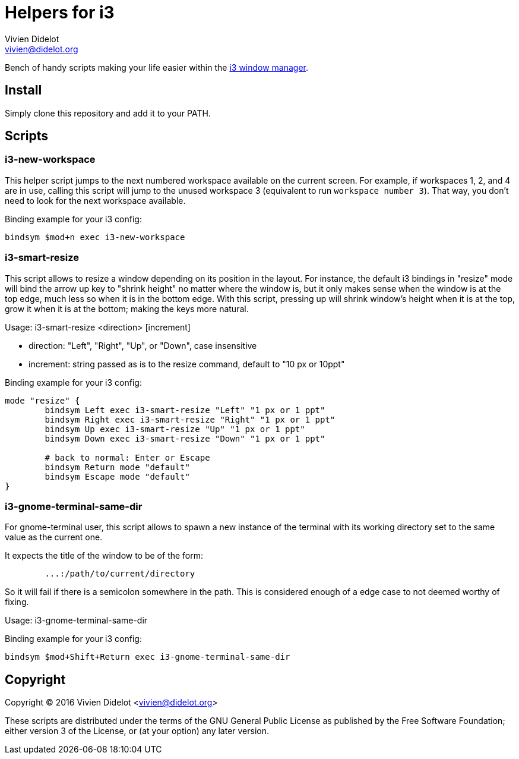= Helpers for i3
:author: Vivien Didelot
:email: vivien@didelot.org
:lang: en


Bench of handy scripts making your life easier within the http://i3wm.org/[i3 
window manager].

== Install

Simply clone this repository and add it to your PATH.

== Scripts

=== i3-new-workspace

This helper script jumps to the next numbered workspace available on the 
current screen. For example, if workspaces 1, 2, and 4 are in use, calling this 
script will jump to the unused workspace 3 (equivalent to run `workspace number 
3`). That way, you don't need to look for the next workspace available.

Binding example for your i3 config:

----
bindsym $mod+n exec i3-new-workspace
----

=== i3-smart-resize

This script allows to resize a window depending on its position in the layout.
For instance, the default i3 bindings in "resize" mode will bind the arrow up
key to "shrink height" no matter where the window is, but it only makes sense
when the window is at the top edge, much less so when it is in the bottom edge.
With this script, pressing up will shrink window's height when it is at the top,
grow it when it is at the bottom; making the keys more natural.

Usage: i3-smart-resize <direction> [increment]

- direction: "Left", "Right", "Up", or "Down", case insensitive
- increment: string passed as is to the resize command, default to "10 px or
  10ppt"

Binding example for your i3 config:

----
mode "resize" {
        bindsym Left exec i3-smart-resize "Left" "1 px or 1 ppt"
        bindsym Right exec i3-smart-resize "Right" "1 px or 1 ppt"
        bindsym Up exec i3-smart-resize "Up" "1 px or 1 ppt"
        bindsym Down exec i3-smart-resize "Down" "1 px or 1 ppt"

        # back to normal: Enter or Escape
        bindsym Return mode "default"
        bindsym Escape mode "default"
}
----

=== i3-gnome-terminal-same-dir

For gnome-terminal user, this script allows to spawn a new instance of the
terminal with its working directory set to the same value as the current one.

It expects the title of the window to be of the form:

----
	...:/path/to/current/directory
----

So it will fail if there is a semicolon somewhere in the path. This is
considered enough of a edge case to not deemed worthy of fixing.

Usage: i3-gnome-terminal-same-dir

Binding example for your i3 config:

----
bindsym $mod+Shift+Return exec i3-gnome-terminal-same-dir
----

== Copyright

Copyright (C) 2016 Vivien Didelot <vivien@didelot.org>

These scripts are distributed under the terms of the GNU General Public License 
as published by the Free Software Foundation; either version 3 of the License, 
or (at your option) any later version.
